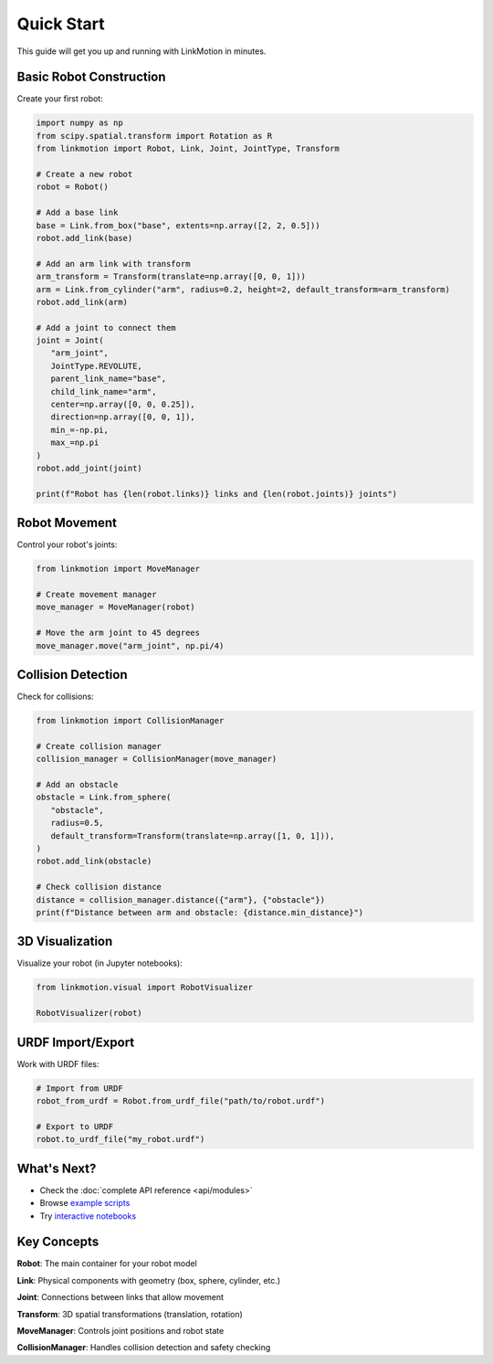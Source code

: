 Quick Start
===========

This guide will get you up and running with LinkMotion in minutes.

Basic Robot Construction
------------------------

Create your first robot:

.. code-block:: python

   import numpy as np
   from scipy.spatial.transform import Rotation as R
   from linkmotion import Robot, Link, Joint, JointType, Transform

   # Create a new robot
   robot = Robot()

   # Add a base link
   base = Link.from_box("base", extents=np.array([2, 2, 0.5]))
   robot.add_link(base)

   # Add an arm link with transform
   arm_transform = Transform(translate=np.array([0, 0, 1]))
   arm = Link.from_cylinder("arm", radius=0.2, height=2, default_transform=arm_transform)
   robot.add_link(arm)

   # Add a joint to connect them
   joint = Joint(
      "arm_joint",
      JointType.REVOLUTE,
      parent_link_name="base",
      child_link_name="arm",
      center=np.array([0, 0, 0.25]),
      direction=np.array([0, 0, 1]),
      min_=-np.pi,
      max_=np.pi
   )
   robot.add_joint(joint)

   print(f"Robot has {len(robot.links)} links and {len(robot.joints)} joints")

Robot Movement
--------------

Control your robot's joints:

.. code-block:: python

   from linkmotion import MoveManager

   # Create movement manager
   move_manager = MoveManager(robot)

   # Move the arm joint to 45 degrees
   move_manager.move("arm_joint", np.pi/4)

Collision Detection
-------------------

Check for collisions:

.. code-block:: python

   from linkmotion import CollisionManager

   # Create collision manager
   collision_manager = CollisionManager(move_manager)

   # Add an obstacle
   obstacle = Link.from_sphere(
      "obstacle",
      radius=0.5,
      default_transform=Transform(translate=np.array([1, 0, 1])),
   )
   robot.add_link(obstacle)

   # Check collision distance
   distance = collision_manager.distance({"arm"}, {"obstacle"})
   print(f"Distance between arm and obstacle: {distance.min_distance}")

3D Visualization
----------------

Visualize your robot (in Jupyter notebooks):

.. code-block:: python

   from linkmotion.visual import RobotVisualizer

   RobotVisualizer(robot)

URDF Import/Export
------------------

Work with URDF files:

.. code-block:: python

   # Import from URDF
   robot_from_urdf = Robot.from_urdf_file("path/to/robot.urdf")

   # Export to URDF
   robot.to_urdf_file("my_robot.urdf")

What's Next?
------------

* Check the :doc:`complete API reference <api/modules>`
* Browse `example scripts <https://github.com/hshrg-kw/linkmotion/tree/main/examples>`_
* Try `interactive notebooks <https://github.com/hshrg-kw/linkmotion/tree/main/notebooks>`_

Key Concepts
------------

**Robot**: The main container for your robot model

**Link**: Physical components with geometry (box, sphere, cylinder, etc.)

**Joint**: Connections between links that allow movement

**Transform**: 3D spatial transformations (translation, rotation)

**MoveManager**: Controls joint positions and robot state

**CollisionManager**: Handles collision detection and safety checking